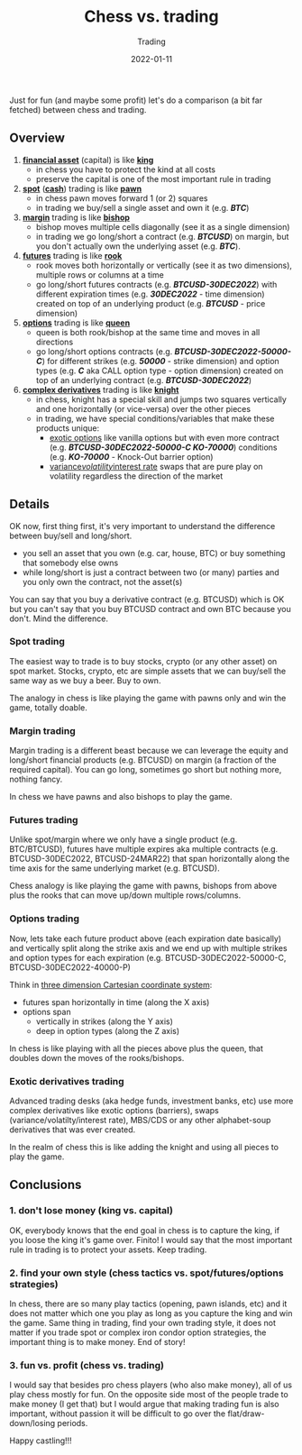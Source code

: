 #+title: Chess vs. trading
#+subtitle: Trading
#+date: 2022-01-11

Just for fun (and maybe some profit) let's do a comparison (a bit far fetched) between chess and trading.

** Overview
  0. *[[https://www.investopedia.com/terms/f/financialasset.asp][financial asset]]* (capital) is like *[[https://en.wikipedia.org/wiki/King_(chess)][king]]*
     - in chess you have to protect the kind at all costs
     - preserve the capital is one of the most important rule in trading
  1. *[[https://www.investopedia.com/terms/s/spotmarket.asp][spot]]* (*[[https://www.investopedia.com/terms/c/cash_trading.asp][cash]]*) trading is like *[[https://en.wikipedia.org/wiki/Pawn_(chess)][pawn]]*
     - in chess pawn moves forward 1 (or 2) squares
     - in trading we buy/sell a single asset and own it (e.g. /*BTC*/)
  2. *[[https://www.investopedia.com/terms/m/margin.asp][margin]]* trading is like *[[https://en.wikipedia.org/wiki/Bishop_(chess)][bishop]]*
     - bishop moves multiple cells diagonally (see it as a single dimension)
     - in trading we go long/short a contract (e.g. /*BTCUSD*/) on margin, but you don't actually own the underlying asset (e.g. /*BTC*/).
  2. *[[https://www.investopedia.com/terms/f/futures.asp][futures]]* trading is like *[[https://en.wikipedia.org/wiki/Rook_(chess)][rook]]*
     - rook moves both horizontally or vertically (see it as two dimensions), multiple rows or columns at a time
     - go long/short futures contracts (e.g. /*BTCUSD-30DEC2022*/) with different expiration times (e.g. /*30DEC2022*/ - time dimension)  created on top of an underlying product (e.g. /*BTCUSD*/ - price dimension)
  3. *[[https://www.investopedia.com/terms/o/option.asp][options]]* trading is like *[[https://en.wikipedia.org/wiki/Queen_(chess)][queen]]*
     - queen is both rook/bishop at the same time and moves in all directions
     - go long/short options contracts (e.g. /*BTCUSD-30DEC2022-50000-C*/) for different strikes (e.g. /*50000*/ - strike dimension) and option types (e.g. /*C*/ aka CALL option type - option dimension) created on top of an underlying contract (e.g. /*BTCUSD-30DEC2022*/)
  4. *[[https://www.investopedia.com/terms/d/derivative.asp][complex derivatives]]* trading is like *[[https://en.wikipedia.org/wiki/Knight_(chess)][knight]]*
     - in chess, knight has a special skill and jumps two squares vertically and one horizontally (or vice-versa) over the other pieces
     - in trading, we have special conditions/variables that make these products unique:
       - [[https://www.investopedia.com/terms/e/exoticoption.asp][exotic options]] like vanilla options but with even more contract (e.g. /*BTCUSD-30DEC2022-50000-C KO-70000*/) conditions (e.g. /*KO-70000*/ - Knock-Out barrier option)
       - [[https://www.investopedia.com/terms/v/varianceswap.asp][variance]]/[[https://www.investopedia.com/terms/v/volatilityswap.asp][volatility]]/[[https://www.investopedia.com/terms/i/interestrateswap.asp][interest rate]] swaps that are pure play on volatility regardless the direction of the market

** Details
  OK now, first thing first, it's very important to understand the difference between buy/sell and long/short.
  - you sell an asset that you own (e.g. car, house, BTC) or buy something that somebody else owns
  - while long/short is just a contract between two (or many) parties and you only own the contract, not the asset(s)
  You can say that you buy a derivative contract (e.g. BTCUSD) which is OK but you can't say that you buy BTCUSD contract and own BTC because you don't. Mind the difference.

*** Spot trading
  The easiest way to trade is to buy stocks, crypto (or any other asset) on spot market. Stocks, crypto, etc are simple assets that we can buy/sell the same way as we buy a beer. Buy to own.

  The analogy in chess is like playing the game with pawns only and win the game, totally doable.
*** Margin trading
  Margin trading is a different beast because we can leverage the equity and long/short financial products (e.g. BTCUSD) on margin (a fraction of the required capital). You can go long, sometimes go short but nothing more, nothing fancy.

  In chess we have pawns and also bishops to play the game.

*** Futures trading
  Unlike spot/margin where we only have a single product (e.g. BTC/BTCUSD), futures have multiple expires aka multiple contracts (e.g. BTCUSD-30DEC2022, BTCUSD-24MAR22) that span horizontally along the time axis for the same underlying market (e.g. BTCUSD).

  Chess analogy is like playing the game with pawns, bishops from above plus the rooks that can move up/down multiple rows/columns.

*** Options trading
  Now, lets take each future product above (each expiration date basically) and vertically split along the strike axis and we end up with multiple strikes and option types for each expiration (e.g. BTCUSD-30DEC2022-50000-C, BTCUSD-30DEC2022-40000-P)

  Think in [[https://en.wikipedia.org/wiki/Cartesian_coordinate_system][three dimension Cartesian coordinate system]]:
  - futures span horizontally in time (along the X axis)
  - options span
    - vertically in strikes (along the Y axis)
    - deep in option types (along the Z axis)

  In chess is like playing with all the pieces above plus the queen, that doubles down the moves of the rooks/bishops.

*** Exotic derivatives trading
   Advanced trading desks (aka hedge funds, investment banks, etc) use more complex derivatives like exotic options (barriers), swaps (variance/volatilty/interest rate), MBS/CDS or any other alphabet-soup derivatives that was ever created.

   In the realm of chess this is like adding the knight and using all pieces to play the game.

** Conclusions
*** 1. don't lose money (king vs. capital)
  OK, everybody knows that the end goal in chess is to capture the king, if you loose the king it's game over. Finito!
  I would say that the most important rule in trading is to protect your assets. Keep trading.
*** 2. find your own style (chess tactics vs. spot/futures/options strategies)
  In chess, there are so many play tactics (opening, pawn islands, etc) and it does not matter which one you play as long as you capture the king and win the game.
  Same thing in trading, find your own trading style, it does not matter if you trade spot or complex iron condor option strategies, the important thing is to make money. End of story!
*** 3. fun vs. profit (chess vs. trading)
  I would say that besides pro chess players (who also make money), all of us play chess mostly for fun.
  On the opposite side most of the people trade to make money (I get that) but I would argue that making trading fun is also important, without passion it will be difficult to go over the flat/draw-down/losing periods.

Happy castling!!!

